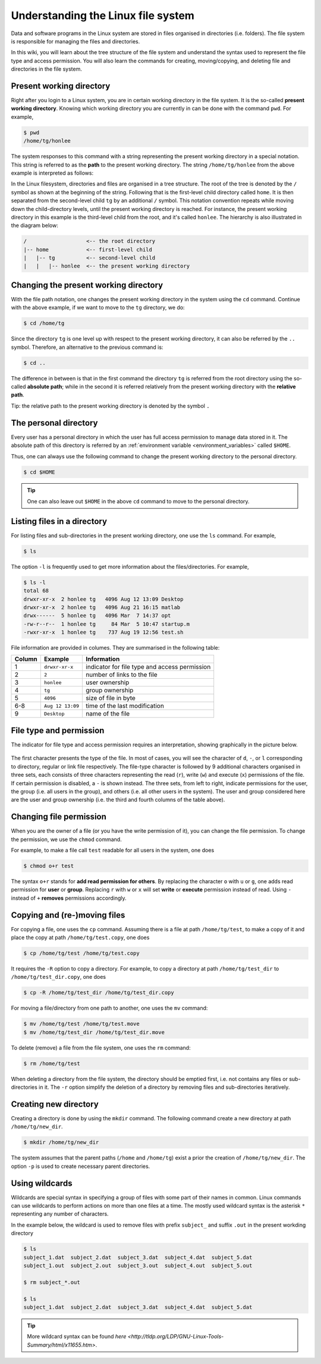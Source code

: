 Understanding the Linux file system
***********************************

Data and software programs in the Linux system are stored in files organised in directories (i.e. folders). The file system is responsible for managing the files and directories.

In this wiki, you will learn about the tree structure of the file system and understand the syntax used to represent the file type and access permission. You will also learn the commands for creating, moving/copying, and deleting file and directories in the file system.

Present working directory
=========================

Right after you login to a Linux system, you are in certain working directory in the file system. It is the so-called **present working directory**. Knowing which working directory you are currently in can be done with the command ``pwd``.  For example,

.. code-block:: bash

    $ pwd
    /home/tg/honlee

The system responses to this command with a string representing the present working directory in a special notation. This string is referred to as the **path** to the present working directory. The string ``/home/tg/honlee`` from the above example is interpreted as follows:

In the Linux filesystem, directories and files are organised in a tree structure. The root of the tree is denoted by the ``/`` symbol as shown at the beginning of the string.  Following that is the first-level child directory called ``home``.  It is then separated from the second-level child ``tg`` by an additional ``/`` symbol. This notation convention repeats while moving down the child-directory levels, until the present working directory is reached. For instance, the present working directory in this example is the third-level child from the root, and it's called ``honlee``.  The hierarchy is also illustrated in the diagram below:

.. code-block:: bash

    /                   <-- the root directory
    |-- home            <-- first-level child
    |   |-- tg          <-- second-level child
    |   |   |-- honlee  <-- the present working directory

Changing the present working directory
======================================

With the file path notation, one changes the present working directory in the system using the ``cd`` command.  Continue with the above example, if we want to move to the ``tg`` directory, we do:

.. code-block:: bash

    $ cd /home/tg

Since the directory ``tg`` is one level up with respect to the present working directory, it can also be referred by the ``..`` symbol.  Therefore, an alternative to the previous command is:

.. code-block:: bash

    $ cd ..

The difference in between is that in the first command the directory ``tg`` is referred from the root directory using the so-called **absolute path**; while in the second it is referred relatively from the present working directory with the **relative path**.

Tip: the relative path to the present working directory is denoted by the symbol ``.``

The personal directory
======================

Every user has a personal directory in which the user has full access permission to manage data stored in it.  The absolute path of this directory is referred by an :ref:`environment variable <environment_variables>` called ``$HOME``.

Thus, one can always use the following command to change the present working directory to the personal directory.

.. code-block:: bash

    $ cd $HOME

.. Tip::
    One can also leave out ``$HOME`` in the above ``cd`` command to move to the personal directory.

Listing files in a directory
============================

For listing files and sub-directories in the present working directory, one use the ``ls`` command.  For example,

.. code-block:: bash

    $ ls

The option ``-l`` is frequently used to get more information about the files/directories.  For example,

.. code-block:: bash

    $ ls -l
    total 68
    drwxr-xr-x  2 honlee tg   4096 Aug 12 13:09 Desktop
    drwxr-xr-x  2 honlee tg   4096 Aug 21 16:15 matlab
    drwx------  5 honlee tg   4096 Mar  7 14:37 opt
    -rw-r--r--  1 honlee tg     84 Mar  5 10:47 startup.m
    -rwxr-xr-x  1 honlee tg    737 Aug 19 12:56 test.sh

File information are provided in columes.  They are summarised in the following table:

+--------+------------------+-----------------------------------------------+
| Column |  Example         | Information                                   |
+========+==================+===============================================+
| 1      | ``drwxr-xr-x``   | indicator for file type and access permission |
+--------+------------------+-----------------------------------------------+
| 2      | ``2``            | number of links to the file                   |
+--------+------------------+-----------------------------------------------+
| 3      | ``honlee``       | user ownership                                |
+--------+------------------+-----------------------------------------------+
| 4      | ``tg``           | group ownership                               |
+--------+------------------+-----------------------------------------------+
| 5      | ``4096``         | size of file in byte                          |
+--------+------------------+-----------------------------------------------+
| 6-8    | ``Aug 12 13:09`` | time of the last modification                 |
+--------+------------------+-----------------------------------------------+
| 9      | ``Desktop``      | name of the file                              |
+--------+------------------+-----------------------------------------------+

.. _linux_file_permission:

File type and permission
========================

The indicator for file type and access permission requires an interpretation, showing graphically in the picture below.

.. figure:: ../figures/linux_file_permission.png
    :figwidth: 90%
    :align: center

The first character presents the type of the file.  In most of cases, you will see the character of ``d``, ``-``, or ``l`` corresponding to directory, regular or link file respectively.  The file-type character is followed by 9 additional characters organised in three sets, each consists of three characters representing the read (``r``), write (``w``) and execute (``x``) permissions of the file.  If certain permission is disabled, a ``-`` is shown instead.  The three sets, from left to right, indicate permissions for the user, the group (i.e. all users in the group), and others (i.e. all other users in the system). The user and group considered here are the user and group ownership (i.e. the third and fourth columns of the table above).

Changing file permission
========================

When you are the owner of a file (or you have the write permission of it), you can change the file permission.  To change the permission, we use the ``chmod`` command.

For example, to make a file call ``test`` readable for all users in the system, one does

.. code-block:: bash

    $ chmod o+r test

The syntax ``o+r`` stands for **add read permission for others**.  By replacing the character ``o`` with ``u`` or ``g``, one adds read permission for **user** or **group**.  Replacing ``r`` with ``w`` or ``x`` will set **write** or **execute** permission instead of read. Using ``-`` instead of ``+`` **removes** permissions accordingly.

Copying and (re-)moving files
=============================

For copying a file, one uses the ``cp`` command.  Assuming there is a file at path ``/home/tg/test``, to make a copy of it and place the copy at path ``/home/tg/test.copy``, one does

.. code-block:: bash

    $ cp /home/tg/test /home/tg/test.copy

It requires the ``-R`` option to copy a directory.  For example, to copy a directory at path ``/home/tg/test_dir`` to ``/home/tg/test_dir.copy``, one does

.. code-block:: bash

    $ cp -R /home/tg/test_dir /home/tg/test_dir.copy

For moving a file/directory from one path to another, one uses the ``mv`` command:

.. code-block:: bash

    $ mv /home/tg/test /home/tg/test.move
    $ mv /home/tg/test_dir /home/tg/test_dir.move

To delete (remove) a file from the file system, one uses the ``rm`` command:

.. code-block:: bash

    $ rm /home/tg/test

When deleting a directory from the file system, the directory should be emptied first, i.e. not contains any files or sub-directories in it. The ``-r`` option simplify the deletion of a directory by removing files and sub-directories iteratively.

Creating new directory
======================

Creating a directory is done by using the ``mkdir`` command.  The following command create a new directory at path ``/home/tg/new_dir``.

.. code-block:: bash

    $ mkdir /home/tg/new_dir

The system assumes that the parent paths (``/home`` and ``/home/tg``) exist a prior the creation of ``/home/tg/new_dir``.  The option ``-p`` is used to create necessary parent directories.

Using wildcards
===============

Wildcards are special syntax in specifying a group of files with some part of their names in common.  Linux commands can use wildcards to perform actions on more than one files at a time. The mostly used wildcard syntax is the asterisk ``*`` representing any number of characters.

In the example below, the wildcard is used to remove files with prefix ``subject_`` and suffix ``.out`` in the present workding directory

.. code-block:: bash

    $ ls
    subject_1.dat  subject_2.dat  subject_3.dat  subject_4.dat  subject_5.dat
    subject_1.out  subject_2.out  subject_3.out  subject_4.out  subject_5.out

    $ rm subject_*.out

    $ ls
    subject_1.dat  subject_2.dat  subject_3.dat  subject_4.dat  subject_5.dat

.. Tip::
    More wildcard syntax can be found `here <http://tldp.org/LDP/GNU-Linux-Tools-Summary/html/x11655.htm>`.
